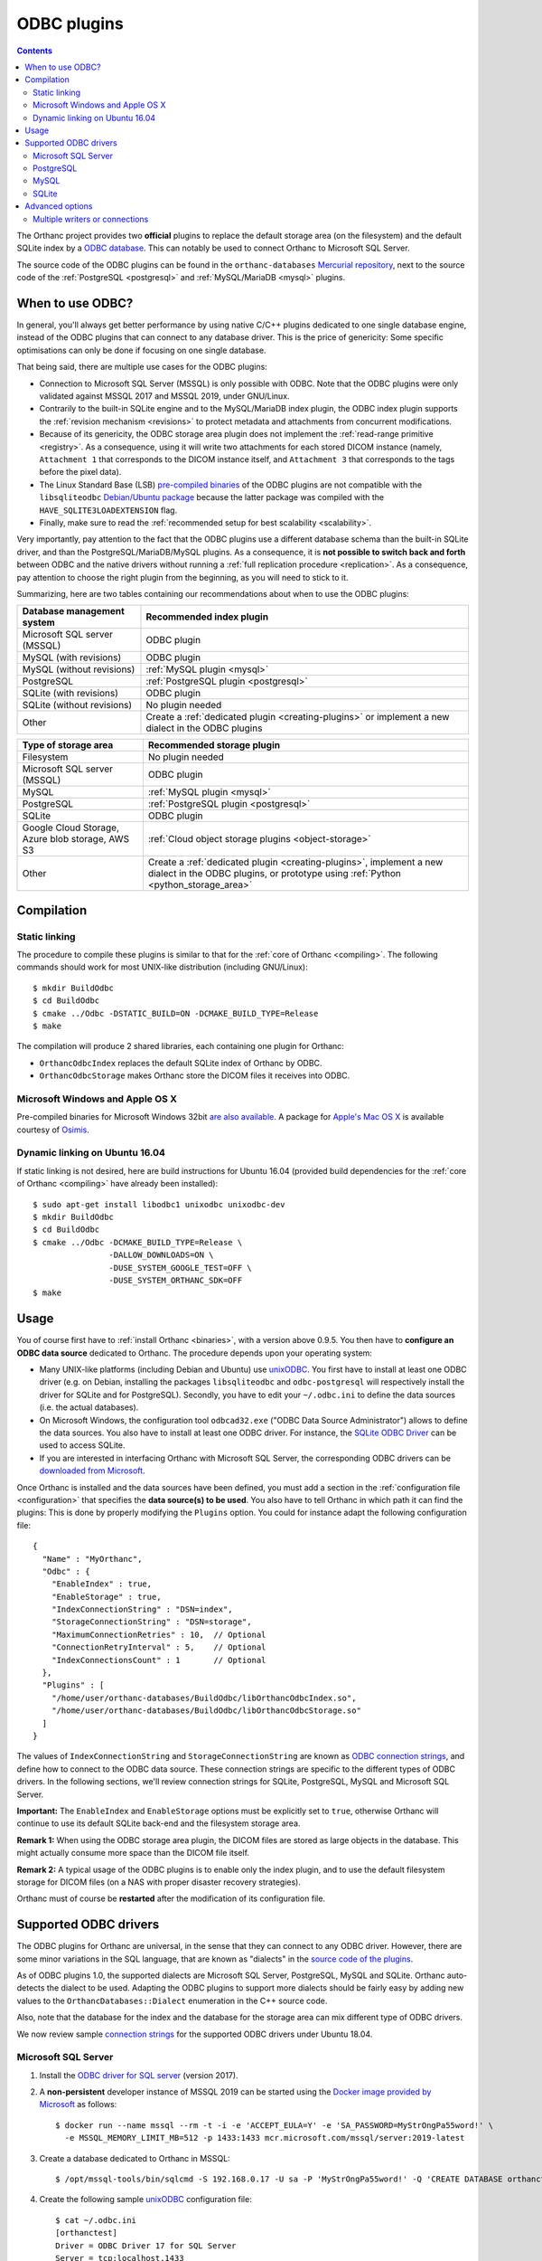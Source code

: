 .. _odbc:


ODBC plugins
============

.. contents::

The Orthanc project provides two **official** plugins to replace the
default storage area (on the filesystem) and the default SQLite index
by a `ODBC database
<https://en.wikipedia.org/wiki/Open_Database_Connectivity>`__. This
can notably be used to connect Orthanc to Microsoft SQL Server.

The source code of the ODBC plugins can be found in the
``orthanc-databases`` `Mercurial repository
<https://hg.orthanc-server.com/orthanc-databases/>`__, next to the
source code of the :ref:`PostgreSQL <postgresql>` and
:ref:`MySQL/MariaDB <mysql>` plugins.

     
When to use ODBC?
-----------------

In general, you'll always get better performance by using native C/C++
plugins dedicated to one single database engine, instead of the ODBC
plugins that can connect to any database driver. This is the price of
genericity: Some specific optimisations can only be done if focusing
on one single database.

That being said, there are multiple use cases for the ODBC plugins:

* Connection to Microsoft SQL Server (MSSQL) is only possible with
  ODBC. Note that the ODBC plugins were only validated against MSSQL
  2017 and MSSQL 2019, under GNU/Linux.

* Contrarily to the built-in SQLite engine and to the MySQL/MariaDB
  index plugin, the ODBC index plugin supports the :ref:`revision
  mechanism <revisions>` to protect metadata and attachments from
  concurrent modifications.

* Because of its genericity, the ODBC storage area plugin does not
  implement the :ref:`read-range primitive <registry>`. As a
  consequence, using it will write two attachments for each stored
  DICOM instance (namely, ``Attachment 1`` that corresponds to the
  DICOM instance itself, and ``Attachment 3`` that corresponds to the
  tags before the pixel data).

* The Linux Standard Base (LSB) `pre-compiled binaries
  <https://lsb.orthanc-server.com/plugin-odbc/>`__ of the ODBC plugins
  are not compatible with the ``libsqliteodbc`` `Debian/Ubuntu package
  <http://www.ch-werner.de/sqliteodbc/>`__ because the latter package
  was compiled with the ``HAVE_SQLITE3LOADEXTENSION`` flag.
  
* Finally, make sure to read the :ref:`recommended setup for best
  scalability <scalability>`.
  
Very importantly, pay attention to the fact that the ODBC plugins use
a different database schema than the built-in SQLite driver, and than
the PostgreSQL/MariaDB/MySQL plugins. As a consequence, it is **not
possible to switch back and forth** between ODBC and the native
drivers without running a :ref:`full replication procedure
<replication>`. As a consequence, pay attention to choose the right
plugin from the beginning, as you will need to stick to it.

Summarizing, here are two tables containing our recommendations about
when to use the ODBC plugins:

+------------------------------+--------------------------------------------------------+
| Database management system   | Recommended index plugin                               |
+==============================+========================================================+
| Microsoft SQL server (MSSQL) | ODBC plugin                                            |
+------------------------------+--------------------------------------------------------+
| MySQL (with revisions)       | ODBC plugin                                            |
+------------------------------+--------------------------------------------------------+
| MySQL (without revisions)    | :ref:`MySQL plugin <mysql>`                            |
+------------------------------+--------------------------------------------------------+
| PostgreSQL                   | :ref:`PostgreSQL plugin <postgresql>`                  |
+------------------------------+--------------------------------------------------------+
| SQLite (with revisions)      | ODBC plugin                                            |
+------------------------------+--------------------------------------------------------+
| SQLite (without revisions)   | No plugin needed                                       |
+------------------------------+--------------------------------------------------------+
| Other                        | Create a :ref:`dedicated plugin <creating-plugins>`    |
|                              | or implement a new dialect in the ODBC plugins         |
+------------------------------+--------------------------------------------------------+


+------------------------------+--------------------------------------------------------+
| Type of storage area         | Recommended storage plugin                             |
+==============================+========================================================+
| Filesystem                   | No plugin needed                                       |
+------------------------------+--------------------------------------------------------+
| Microsoft SQL server (MSSQL) | ODBC plugin                                            |
+------------------------------+--------------------------------------------------------+
| MySQL                        | :ref:`MySQL plugin <mysql>`                            |
+------------------------------+--------------------------------------------------------+
| PostgreSQL                   | :ref:`PostgreSQL plugin <postgresql>`                  |
+------------------------------+--------------------------------------------------------+
| SQLite                       | ODBC plugin                                            |
+------------------------------+--------------------------------------------------------+
| Google Cloud Storage, Azure  | :ref:`Cloud object storage plugins <object-storage>`   |
| blob storage, AWS S3         |                                                        |
+------------------------------+--------------------------------------------------------+
| Other                        | Create a :ref:`dedicated plugin <creating-plugins>`,   |
|                              | implement a new dialect in the ODBC plugins,           |
|                              | or prototype using :ref:`Python <python_storage_area>` |
+------------------------------+--------------------------------------------------------+


Compilation
-----------

Static linking
^^^^^^^^^^^^^^

.. highlight:: text

The procedure to compile these plugins is similar to that for the
:ref:`core of Orthanc <compiling>`. The following commands should work
for most UNIX-like distribution (including GNU/Linux)::

  $ mkdir BuildOdbc
  $ cd BuildOdbc
  $ cmake ../Odbc -DSTATIC_BUILD=ON -DCMAKE_BUILD_TYPE=Release
  $ make

The compilation will produce 2 shared libraries, each containing one plugin for Orthanc:

* ``OrthancOdbcIndex`` replaces the default SQLite index of Orthanc by ODBC. 
* ``OrthancOdbcStorage`` makes Orthanc store the DICOM files it receives into ODBC. 

  
Microsoft Windows and Apple OS X
^^^^^^^^^^^^^^^^^^^^^^^^^^^^^^^^

Pre-compiled binaries for Microsoft Windows 32bit `are also available
<https://www.orthanc-server.com/browse.php?path=/plugin-odbc>`__. A
package for `Apple's Mac OS X
<https://www.osimis.io/en/download.html>`__ is available courtesy of
`Osimis <https://www.osimis.io/>`__.


.. _odbc-ubuntu1604:

Dynamic linking on Ubuntu 16.04
^^^^^^^^^^^^^^^^^^^^^^^^^^^^^^^

.. highlight:: text

If static linking is not desired, here are build instructions for
Ubuntu 16.04 (provided build dependencies for the :ref:`core of
Orthanc <compiling>` have already been installed)::

  $ sudo apt-get install libodbc1 unixodbc unixodbc-dev
  $ mkdir BuildOdbc
  $ cd BuildOdbc
  $ cmake ../Odbc -DCMAKE_BUILD_TYPE=Release \
                  -DALLOW_DOWNLOADS=ON \
                  -DUSE_SYSTEM_GOOGLE_TEST=OFF \
                  -DUSE_SYSTEM_ORTHANC_SDK=OFF
  $ make


  
Usage
-----

.. highlight:: json

You of course first have to :ref:`install Orthanc <binaries>`, with a
version above 0.9.5. You then have to **configure an ODBC data
source** dedicated to Orthanc. The procedure depends upon your
operating system:

* Many UNIX-like platforms (including Debian and Ubuntu) use `unixODBC
  <https://en.wikipedia.org/wiki/UnixODBC>`__. You first have to
  install at least one ODBC driver (e.g. on Debian, installing the
  packages ``libsqliteodbc`` and ``odbc-postgresql`` will respectively
  install the driver for SQLite and for PostgreSQL). Secondly, you
  have to edit your ``~/.odbc.ini`` to define the data sources
  (i.e. the actual databases).

* On Microsoft Windows, the configuration tool ``odbcad32.exe`` ("ODBC
  Data Source Administrator") allows to define the data sources.  You
  also have to install at least one ODBC driver. For instance, the
  `SQLite ODBC Driver <http://www.ch-werner.de/sqliteodbc/>`__ can be
  used to access SQLite.

* If you are interested in interfacing Orthanc with Microsoft SQL
  Server, the corresponding ODBC drivers can be `downloaded from
  Microsoft
  <https://docs.microsoft.com/en-us/sql/connect/odbc/download-odbc-driver-for-sql-server>`__.

Once Orthanc is installed and the data sources have been defined, you
must add a section in the :ref:`configuration file <configuration>`
that specifies the **data source(s) to be used**. You also have to
tell Orthanc in which path it can find the plugins: This is done by
properly modifying the ``Plugins`` option. You could for instance
adapt the following configuration file::

  {
    "Name" : "MyOrthanc",
    "Odbc" : {
      "EnableIndex" : true,
      "EnableStorage" : true,
      "IndexConnectionString" : "DSN=index",
      "StorageConnectionString" : "DSN=storage",
      "MaximumConnectionRetries" : 10,  // Optional
      "ConnectionRetryInterval" : 5,    // Optional
      "IndexConnectionsCount" : 1       // Optional
    },
    "Plugins" : [
      "/home/user/orthanc-databases/BuildOdbc/libOrthancOdbcIndex.so",
      "/home/user/orthanc-databases/BuildOdbc/libOrthancOdbcStorage.so"
    ]
  }

The values of ``IndexConnectionString`` and
``StorageConnectionString`` are known as `ODBC connection strings
<https://www.connectionstrings.com/>`__, and define how to connect to
the ODBC data source. These connection strings are specific to the
different types of ODBC drivers. In the following sections, we'll
review connection strings for SQLite, PostgreSQL, MySQL and Microsoft
SQL Server.
  
**Important:** The ``EnableIndex`` and ``EnableStorage`` options must
be explicitly set to ``true``, otherwise Orthanc will continue to use
its default SQLite back-end and the filesystem storage area.

**Remark 1:** When using the ODBC storage area plugin, the DICOM files
are stored as large objects in the database.  This might actually
consume more space than the DICOM file itself.

**Remark 2:** A typical usage of the ODBC plugins is to enable only
the index plugin, and to use the default filesystem storage for DICOM
files (on a NAS with proper disaster recovery strategies).

Orthanc must of course be **restarted** after the modification of its
configuration file.


Supported ODBC drivers
----------------------

The ODBC plugins for Orthanc are universal, in the sense that they can
connect to any ODBC driver. However, there are some minor variations
in the SQL language, that are known as "dialects" in the `source code
of the plugins <https://hg.orthanc-server.com/orthanc-databases/>`__.

As of ODBC plugins 1.0, the supported dialects are Microsoft SQL
Server, PostgreSQL, MySQL and SQLite. Orthanc auto-detects the dialect
to be used. Adapting the ODBC plugins to support more dialects should
be fairly easy by adding new values to the
``OrthancDatabases::Dialect`` enumeration in the C++ source code.

Also, note that the database for the index and the database for the
storage area can mix different type of ODBC drivers.

We now review sample `connection strings
<https://www.connectionstrings.com/>`__ for the supported ODBC drivers
under Ubuntu 18.04.


Microsoft SQL Server
^^^^^^^^^^^^^^^^^^^^

.. highlight:: bash

1. Install the `ODBC driver for SQL server
   <https://docs.microsoft.com/fr-fr/sql/connect/odbc/download-odbc-driver-for-sql-server>`__
   (version 2017).
               
2. A **non-persistent** developer instance of MSSQL 2019 can be
   started using the `Docker image provided by Microsoft
   <https://hub.docker.com/_/microsoft-mssql-server>`__ as follows::

     $ docker run --name mssql --rm -t -i -e 'ACCEPT_EULA=Y' -e 'SA_PASSWORD=MyStrOngPa55word!' \
       -e MSSQL_MEMORY_LIMIT_MB=512 -p 1433:1433 mcr.microsoft.com/mssql/server:2019-latest

3. Create a database dedicated to Orthanc in MSSQL::

     $ /opt/mssql-tools/bin/sqlcmd -S 192.168.0.17 -U sa -P 'MyStrOngPa55word!' -Q 'CREATE DATABASE orthanctest'

.. highlight:: text

4. Create the following sample `unixODBC
   <https://en.wikipedia.org/wiki/UnixODBC>`__ configuration file::
    
     $ cat ~/.odbc.ini
     [orthanctest]
     Driver = ODBC Driver 17 for SQL Server  
     Server = tcp:localhost,1433
     Database = orthanctest

   Note that there exist `many more configuration options
   <https://docs.microsoft.com/en-us/sql/relational-databases/native-client/applications/using-connection-string-keywords-with-sql-server-native-client>`__
   for Microsoft SQL Server.
     
.. highlight:: json

5. Start Orthanc using the following :ref:`configuration file
   <configuration>` for ODBC::
     
     {
       "Odbc" : {
         "EnableIndex" : true,
         "EnableStorage" : true,
         "IndexConnectionString" : "DSN=orthanctest;Uid=sa;Pwd=MyStrOngPa55word!",
         "StorageConnectionString" : "DSN=orthanctest;Uid=sa;Pwd=MyStrOngPa55word!"
       }
     }

   In the connection strings:
     
   * ``DSN`` corresponds to the name of the entry in ``~/.odbc.ini``.
   * ``Uid`` is the user name in MSSQL (by default, the Docker image uses ``sa``).
   * ``Pwd`` is the password that has been used when starting Docker.
   * For security reasons, the ``Uid`` and ``Pwd`` parameters cannot
     be set in ``~/.odbc.ini``.
     
  
PostgreSQL
^^^^^^^^^^

1. Install the ``odbc-postgresql`` package.

2. Create the following sample `unixODBC
   <https://en.wikipedia.org/wiki/UnixODBC>`__ configuration file::
    
     $ cat ~/.odbc.ini
     [orthanctest]
     Driver      = PostgreSQL Unicode
     Servername  = localhost
     Database    = orthanctest
     UserName    = postgres
     Password    = postgres
     Port        = 5432

3. Start Orthanc using the following :ref:`configuration file
   <configuration>` for ODBC::
     
     {
       "Odbc" : {
         "EnableIndex" : true,
         "EnableStorage" : true,
         "IndexConnectionString" : "DSN=orthanctest",
         "StorageConnectionString" : "DSN=orthanctest"
       }
     }
   

MySQL
^^^^^

1. Install the official `Connect/ODBC package
   <https://dev.mysql.com/downloads/connector/odbc/>`__ (it is not
   packaged for Ubuntu 18.04).

2. Create the following sample `unixODBC
   <https://en.wikipedia.org/wiki/UnixODBC>`__ configuration file::
    
     $ cat ~/.odbc.ini
     [orthanctest]
     Driver      = MySQL ODBC 8.0 Unicode Driver
     Servername  = localhost
     Database    = orthanctest
     UID         = root
     PWD         = root
     Port        = 3306

3. Start Orthanc using the following :ref:`configuration file
   <configuration>` for ODBC::
     
     {
       "Odbc" : {
         "EnableIndex" : true,
         "EnableStorage" : true,
         "IndexConnectionString" : "DSN=orthanctest;charset=utf8",
         "StorageConnectionString" : "DSN=orthanctest;charset=utf8"
       }
     }

   The ``charset=utf8`` option is necessary if using MySQL 8.x.


SQLite
^^^^^^

1. Install the ``libsqliteodbc`` package.

2. Create the following sample `unixODBC
   <https://en.wikipedia.org/wiki/UnixODBC>`__ configuration file::
    
     $ cat ~/.odbc.ini
     [index]
     Driver=SQLite3
     Database=/tmp/test-odbc-index.sqlite

     [storage]
     Driver=SQLite3
     Database=/tmp/test-odbc-storage.sqlite

   Note that we define two different data sources, one for the index
   and another for the storage area, because a SQLite database can
   only be opened by one client at once.
     
3. Start Orthanc using the following :ref:`configuration file
   <configuration>` for ODBC::
     
     {
       "Odbc" : {
         "EnableIndex" : true,
         "EnableStorage" : true,
         "IndexConnectionString" : "DSN=index",
         "StorageConnectionString" : "DSN=storage",
         "IndexConnectionsCount" : 1
       }
     }

   **Remark 1:** As written just above, one SQLite database should
   only be opened by one client at a time. This implies that the
   ``IndexConnectionsCount`` must be set to ``1``, and that the index
   and storage area must never have connection strings corresponding
   to the same SQLite database.

   **Remark 2:** As written above, the ODBC plugin supports the
   :ref:`revision mechanism <revisions>`. This contrasts with the
   built-in SQLite database of Orthanc. So, it might be interesting to
   use the ODBC index plugin instead of the built-in SQLite database
   of Orthanc, if you are a developer who wants to test revisions
   before a :ref:`large-scale deployment <scalability>`.


Advanced options
----------------

Several advanced options are available as well to fine-tune the
configuration of the ODBC plugins. They are documented below.


.. _odbc-multiple-writers:

Multiple writers or connections
^^^^^^^^^^^^^^^^^^^^^^^^^^^^^^^

Starting with Orthanc 1.9.2, it is possible to use :ref:`multiple
writers or connections in large-scale deployments
<multiple-writers>`. Here is the list of configuration that control
this behaviour:

* ``MaximumConnectionRetries`` governs how many times Orthanc tries to
  connect to the database, as well as how many times Orthanc replays
  transactions to deal with collisions between multiple writers.

* ``IndexConnectionsCount`` controls the number of connections from
  the index plugin to the ODBC database. It is set to ``1`` by
  default, which corresponds to the old behaviour of Orthanc <= 1.9.1.

* ``ConnectionRetryInterval`` is only used when opening one database
  connection to ODBC.

* These options cannot be used in the case of SQLite databases, that
  only support one client at once.
